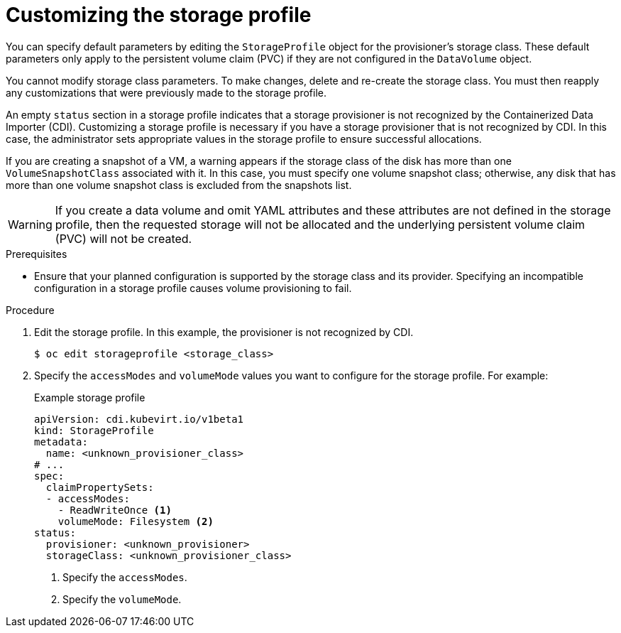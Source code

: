 // Module included in the following assemblies:
//
// * virt/storage/virt-configuring-storage-profile.adoc

:_mod-docs-content-type: PROCEDURE
[id="virt-customizing-storage-profile_{context}"]
= Customizing the storage profile

You can specify default parameters by editing the `StorageProfile` object for the provisioner's storage class. These default parameters only apply to the persistent volume claim (PVC) if they are not configured in the `DataVolume` object.

You cannot modify storage class parameters. To make changes, delete and re-create the storage class. You must then reapply any customizations that were previously made to the storage profile.

An empty `status` section in a storage profile indicates that a storage provisioner is not recognized by the Containerized Data Importer (CDI). Customizing a storage profile is necessary if you have a storage provisioner that is not recognized by CDI. In this case, the administrator sets appropriate values in the storage profile to ensure successful allocations.

If you are creating a snapshot of a VM, a warning appears if the storage class of the disk has more than one `VolumeSnapshotClass` associated with it. In this case, you must specify one volume snapshot class; otherwise, any disk that has more than one volume snapshot class is excluded from the snapshots list.

[WARNING]
====
If you create a data volume and omit YAML attributes and these attributes are not defined in the storage profile, then the requested storage will not be allocated and the underlying persistent volume claim (PVC) will not be created.
====

.Prerequisites

* Ensure that your planned configuration is supported by the storage class and its provider. Specifying an incompatible configuration in a storage profile causes volume provisioning to fail.

.Procedure

. Edit the storage profile. In this example, the provisioner is not recognized by CDI.
+
[source,terminal,subs="attributes+"]
----
$ oc edit storageprofile <storage_class>
----
+
. Specify the `accessModes` and `volumeMode` values you want to configure for the storage profile. For example:
+
.Example storage profile
[source,yaml]
----
apiVersion: cdi.kubevirt.io/v1beta1
kind: StorageProfile
metadata:
  name: <unknown_provisioner_class>
# ...
spec:
  claimPropertySets:
  - accessModes:
    - ReadWriteOnce <1>
    volumeMode: Filesystem <2>
status:
  provisioner: <unknown_provisioner>
  storageClass: <unknown_provisioner_class>
----
<1> Specify the `accessModes`.
<2> Specify the `volumeMode`.
